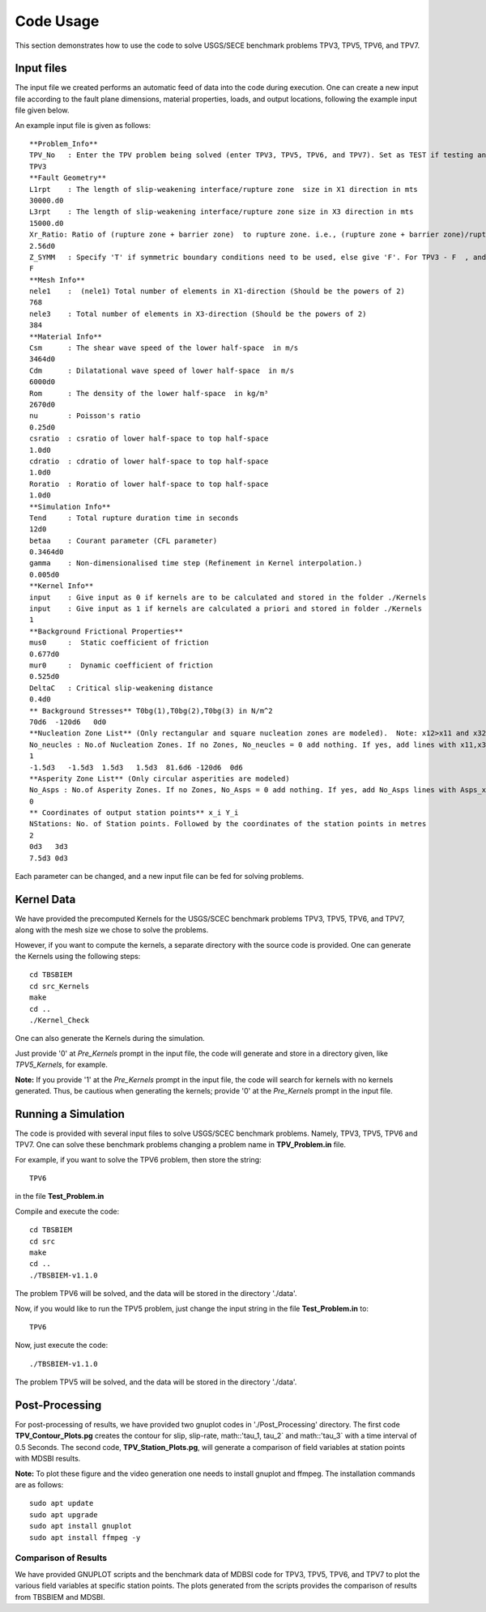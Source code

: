 Code Usage
#############
This section demonstrates how to use the code to solve USGS/SECE benchmark problems TPV3, TPV5, TPV6, and TPV7. 


Input files
***************
The input file we created performs an automatic feed of data into the code during execution. One can create a new input file according to the fault plane dimensions, material properties, loads, and output locations, following the example input file given below.

An example input file is given as follows::

   **Problem_Info**
   TPV_No   : Enter the TPV problem being solved (enter TPV3, TPV5, TPV6, and TPV7). Set as TEST if testing any other problem.
   TPV3
   **Fault Geometry**
   L1rpt    : The length of slip-weakening interface/rupture zone  size in X1 direction in mts
   30000.d0
   L3rpt    : The length of slip-weakening interface/rupture zone size in X3 direction in mts
   15000.d0
   Xr_Ratio: Ratio of (rupture zone + barrier zone)  to rupture zone. i.e., (rupture zone + barrier zone)/rupture zone
   2.56d0
   Z_SYMM   : Specify 'T' if symmetric boundary conditions need to be used, else give 'F'. For TPV3 - F  , and for TPV5,TPV6,TPV7 - T.
   F
   **Mesh Info**
   nele1    :  (nele1) Total number of elements in X1-direction (Should be the powers of 2)
   768
   nele3    : Total number of elements in X3-direction (Should be the powers of 2)
   384
   **Material Info**
   Csm      : The shear wave speed of the lower half-space  in m/s
   3464d0
   Cdm      : Dilatational wave speed of lower half-space  in m/s
   6000d0
   Rom      : The density of the lower half-space  in kg/m³
   2670d0
   nu       : Poisson's ratio
   0.25d0
   csratio  : csratio of lower half-space to top half-space
   1.0d0
   cdratio  : cdratio of lower half-space to top half-space
   1.0d0
   Roratio  : Roratio of lower half-space to top half-space
   1.0d0
   **Simulation Info**
   Tend     : Total rupture duration time in seconds
   12d0
   betaa    : Courant parameter (CFL parameter)
   0.3464d0
   gamma    : Non-dimensionalised time step (Refinement in Kernel interpolation.)
   0.005d0
   **Kernel Info**
   input    : Give input as 0 if kernels are to be calculated and stored in the folder ./Kernels
   input    : Give input as 1 if kernels are calculated a priori and stored in folder ./Kernels
   1
   **Background Frictional Properties**
   mus0     :  Static coefficient of friction
   0.677d0
   mur0     :  Dynamic coefficient of friction
   0.525d0
   DeltaC   : Critical slip-weakening distance 
   0.4d0
   ** Background Stresses** T0bg(1),T0bg(2),T0bg(3) in N/m^2
   70d6  -120d6   0d0
   **Nucleation Zone List** (Only rectangular and square nucleation zones are modeled).  Note: x12>x11 and x32>x31
   No_neucles : No.of Nucleation Zones. If no Zones, No_neucles = 0 add nothing. If yes, add lines with x11,x31,x12,x32,tau1, tau2, tau3.
   1
   -1.5d3   -1.5d3  1.5d3   1.5d3  81.6d6 -120d6  0d6
   **Asperity Zone List** (Only circular asperities are modeled)
   No_Asps : No.of Asperity Zones. If no Zones, No_Asps = 0 add nothing. If yes, add No_Asps lines with Asps_x, Asps_y,Asps_radii,Asps_mus0,Asps_mur0.
   0
   ** Coordinates of output station points** x_i Y_i
   NStations: No. of Station points. Followed by the coordinates of the station points in metres
   2
   0d3   3d3
   7.5d3 0d3


Each parameter can be changed, and a new input file can be fed for solving problems.



Kernel Data
***************

We have provided the precomputed Kernels for the USGS/SCEC benchmark problems TPV3, TPV5, TPV6, and TPV7, along with the mesh size we chose to solve the problems. 

However, if you want to compute the kernels, a separate directory with the source code is provided. One can generate the Kernels using the following steps::

  cd TBSBIEM
  cd src_Kernels
  make
  cd ..
  ./Kernel_Check
  
One can also generate the Kernels during the simulation.  
  
Just provide '0' at `Pre_Kernels` prompt in the input file, the code will generate and store in a directory given, like `TPV5_Kernels`, for example.


**Note:** If you provide '1' at the `Pre_Kernels` prompt in the input file, the code will search for kernels with no kernels generated. Thus, be cautious when generating the kernels; provide '0' at the `Pre_Kernels` prompt in the input file.

Running a Simulation
*********************
The code is provided with several input files to solve USGS/SCEC benchmark problems. Namely, TPV3, TPV5, TPV6 and TPV7. One can solve these benchmark problems changing a problem name in **TPV_Problem.in** file.

For example, if you want to solve the TPV6 problem, then store the string::

   TPV6

in the file **Test_Problem.in**

Compile and execute the code::

      cd TBSBIEM
      cd src
      make
      cd ..
      ./TBSBIEM-v1.1.0


The problem TPV6 will be solved, and the data will be stored in the directory './data'.

Now, if you would like to run the TPV5 problem, just change the input string in the file **Test_Problem.in** to::

   TPV6

Now, just execute the code:: 

      ./TBSBIEM-v1.1.0

The problem TPV5 will be solved, and the data will be stored in the directory './data'.

Post-Processing
********************* 
For post-processing of results, we have provided two gnuplot codes in './Post_Processing' directory. The first code **TPV_Contour_Plots.pg** creates the contour for slip, slip-rate, math::'\ tau_1, \tau_2` and math::'\ tau_3` with a time interval of 0.5 Seconds. The second code, **TPV_Station_Plots.pg**, will generate a comparison of field variables at station points with MDSBI results.

.. For a quick plotting one can use the gnuplot script given below to plot the contour plots on the fault plane as::

..   for i in {0001..0015}; do    gnuplot -e "set terminal jpeg; set hidden3d; set xlabel 'x1 (km)'; set ylabel 'x3 (km)'; set zlabel 'Slip (m)'; set xrange [-15:15]; set yrange [-7.5:7.5];   set zrange [0.0:0.5]; set cbrange [0.0:0.5]; set view map; splot './data/TPV3_Out$i.dat' u 2:3:4 ps 0.1 palette" > Slip_Top$i.jpeg; done 
   
.. The example script generate a contour plot of rupture front with duration intervel of 0.5 Sec on  the fault plan for TPV3 benchmark problem.

.. Or we have given gnuplot script in './Post_Processing' directory using which one can generate the contour plot with time intervel of 1 Sec. One need to change the variable *Problem_no* to respective TPV problem required to plot out of 3,5,6 and 7.

.. One can create an interesting video using ffmpeg cammand as::

..    ffmpeg -r 10 -i Slip_Top%04d.jpeg  -vf "fps=10" Slip_Top.mp4
   
**Note:** To plot these figure and the video generation one needs to install gnuplot and ffmpeg. The installation commands are as follows::

   sudo apt update
   sudo apt upgrade
   sudo apt install gnuplot  
   sudo apt install ffmpeg -y


Comparison of Results
----------------------------
We have provided GNUPLOT scripts and the benchmark data of MDBSI code for TPV3, TPV5, TPV6, and TPV7 to plot the various field variables at specific station points. The plots generated from the scripts provides the comparison of results from TBSBIEM and MDSBI.
